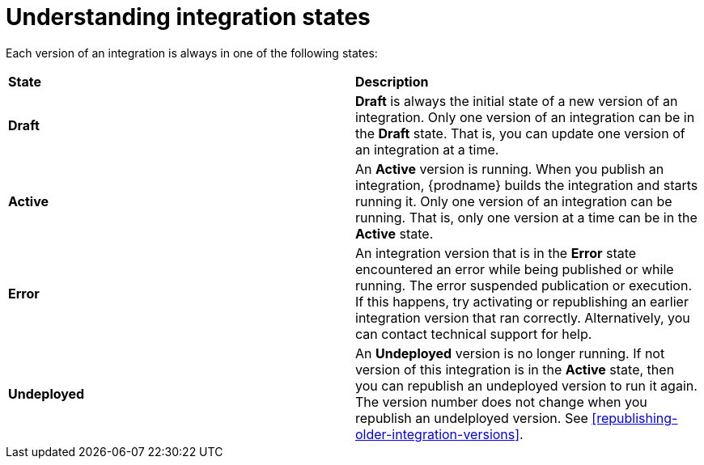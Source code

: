 [id='understanding-integration-states']
= Understanding integration states

Each version of an integration is always in one of the following states:

[cols="2*"]
|===
|*State*
|*Description*

|*Draft*
|*Draft* is always the initial state of a new version of an integration.  
Only one version of an integration can be in the *Draft* state. That 
is, you can update one version of an integration at a time.  

|*Active*
|An *Active* version is running. When you publish an integration, 
{prodname} builds the integration and starts running it. Only one version 
of an integration can be running. That is, only one 
version at a time can be in the *Active* state. 

|*Error*
|An integration version that is in the *Error* state 
encountered an error while being published or while running. The error
suspended publication or execution.  If this happens, try activating or 
republishing an earlier integration version that ran correctly. 
Alternatively, you  can contact technical support for help. 

|*Undeployed*
|An *Undeployed* version is no longer running. If not version of this
integration is in the *Active* state, then you can republish
an undeployed version to run it again. The version number does not
change when you republish an undelployed version. See
<<republishing-older-integration-versions>>. 

|===
